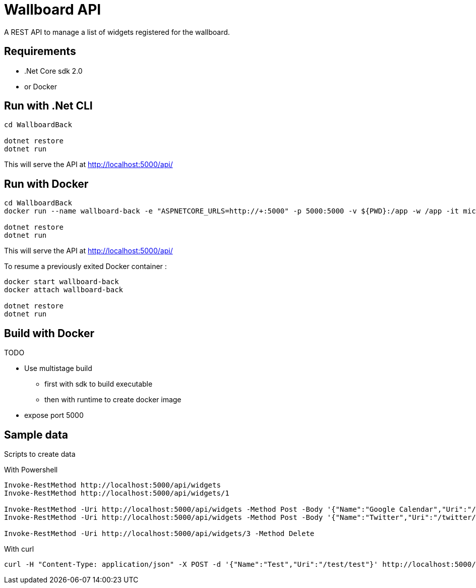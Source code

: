 = Wallboard API

A REST API to manage a list of widgets registered for the wallboard.

== Requirements
* .Net Core sdk 2.0
* or Docker

== Run with .Net CLI
[source]
----
cd WallboardBack

dotnet restore
dotnet run
----

This will serve the API at http://localhost:5000/api/

== Run with Docker 
[source]
----
cd WallboardBack
docker run --name wallboard-back -e "ASPNETCORE_URLS=http://+:5000" -p 5000:5000 -v ${PWD}:/app -w /app -it microsoft/dotnet

dotnet restore
dotnet run
----

This will serve the API at http://localhost:5000/api/

To resume a previously exited Docker container :

[source]
----
docker start wallboard-back
docker attach wallboard-back

dotnet restore
dotnet run
----

== Build with Docker

TODO

* Use multistage build
** first with sdk to build executable
** then with runtime to create docker image
* expose port 5000

== Sample data

Scripts to create data

With Powershell

[source]
----
Invoke-RestMethod http://localhost:5000/api/widgets
Invoke-RestMethod http://localhost:5000/api/widgets/1

Invoke-RestMethod -Uri http://localhost:5000/api/widgets -Method Post -Body '{"Name":"Google Calendar","Uri":"/google-calendar/index.html"}' -ContentType 'application/json'
Invoke-RestMethod -Uri http://localhost:5000/api/widgets -Method Post -Body '{"Name":"Twitter","Uri":"/twitter/index.html"}' -ContentType 'application/json'

Invoke-RestMethod -Uri http://localhost:5000/api/widgets/3 -Method Delete
----

With curl

[source]
----
curl -H "Content-Type: application/json" -X POST -d '{"Name":"Test","Uri":"/test/test"}' http://localhost:5000/api/widgets
----

